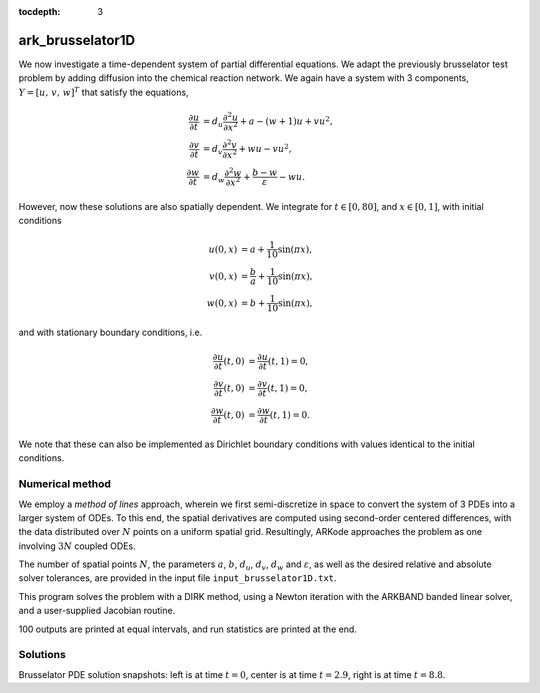 ..
   Programmer(s): Daniel R. Reynolds @ SMU
   ----------------------------------------------------------------
   Copyright (c) 2013, Southern Methodist University.
   All rights reserved.
   For details, see the LICENSE file.
   ----------------------------------------------------------------

:tocdepth: 3


.. _ark_brusselator1D:

ark_brusselator1D
============================================

We now investigate a time-dependent system of partial differential
equations.  We adapt the previously brusselator test problem by adding
diffusion into the chemical reaction network.  We again have a system
with 3 components, :math:`Y = [u,\, v,\, w]^T` that satisfy the equations,

.. math::

   \frac{\partial u}{\partial t} &= d_u \frac{\partial^2 u}{\partial
      x^2} + a - (w+1) u + v u^2, \\
   \frac{\partial v}{\partial t} &= d_v \frac{\partial^2 v}{\partial
      x^2} + w u - v u^2, \\
   \frac{\partial w}{\partial t} &= d_w \frac{\partial^2 w}{\partial
      x^2} + \frac{b-w}{\varepsilon} - w u.

However, now these solutions are also spatially dependent.  We
integrate for :math:`t \in [0, 80]`, and :math:`x \in [0, 1]`, with
initial conditions 

.. math::

   u(0,x) &=  a + \frac{1}{10} \sin(\pi x),\\
   v(0,x) &= \frac{b}{a} + \frac{1}{10}\sin(\pi x),\\
   w(0,x) &=  b + \frac{1}{10}\sin(\pi x),

and with stationary boundary conditions, i.e. 

.. math::

   \frac{\partial u}{\partial t}(t,0) &= \frac{\partial u}{\partial t}(t,1) = 0,\\
   \frac{\partial v}{\partial t}(t,0) &= \frac{\partial v}{\partial t}(t,1) = 0,\\
   \frac{\partial w}{\partial t}(t,0) &= \frac{\partial w}{\partial t}(t,1) = 0.

We note that these can also be implemented as Dirichlet boundary
conditions with values identical to the initial conditions. 



Numerical method
----------------

We employ a *method of lines* approach, wherein we first
semi-discretize in space to convert the system of 3 PDEs into a larger
system of ODEs.  To this end, the spatial derivatives are computed
using second-order centered differences, with the data distributed
over :math:`N` points on a uniform spatial grid.  Resultingly, ARKode
approaches the problem as one involving :math:`3N` coupled ODEs.

The number of spatial points :math:`N`, the parameters :math:`a`,
:math:`b`, :math:`d_u`, :math:`d_v`, :math:`d_w` and
:math:`\varepsilon`, as well as the desired relative and absolute
solver tolerances, are provided in the input file ``input_brusselator1D.txt``.
 
This program solves the problem with a DIRK method, using a Newton
iteration with the ARKBAND banded linear solver, and a user-supplied
Jacobian routine. 

100 outputs are printed at equal intervals, and run statistics 
are printed at the end.


..
   Routines
   --------

   We reproduce the relevant aspects of the ``main()`` routine and
   auxiliary functions here for explanatory purposes (see the in-line
   comments for details; error-checking has been removed for brevity).




   Include files and function prototypes
   ^^^^^^^^^^^^^^^^^^^^^^^^^^^^^^^^^^^^^^^^

   .. code-block:: c

      /* Header files */
      #include <stdio.h>
      #include <stdlib.h>
      #include <math.h>
      #include <arkode/arkode.h>            /* prototypes for ARKode fcts., consts. */
      #include <nvector/nvector_serial.h>   /* serial N_Vector types, fcts., macros */
      #include <arkode/arkode_band.h>       /* prototype for ARKBand solver */
      #include <sundials/sundials_band.h>   /* defs. of DlsMat and BAND_ELEM */
      #include <sundials/sundials_types.h>  /* def. of type 'realtype' */

      /* accessor macros between (x,v) location and 1D NVector array */
      #define IDX(x,v) (3*(x)+v)

      /* user data structure */
      typedef struct {  
	long int N;    /* number of intervals     */
	realtype dx;   /* mesh spacing            */
	realtype a;    /* constant forcing on u   */
	realtype b;    /* steady-state value of w */
	realtype du;   /* diffusion coeff for u   */
	realtype dv;   /* diffusion coeff for v   */
	realtype dw;   /* diffusion coeff for w   */
	realtype ep;   /* stiffness parameter     */
      } *UserData;

      /* User-supplied Functions Called by the Solver */
      static int f(realtype t, N_Vector y, N_Vector ydot, void *user_data);
      static int Jac(long int N, long int mu, long int ml,
		     realtype t, N_Vector y, N_Vector fy, 
		     DlsMat J, void *user_data,
		     N_Vector tmp1, N_Vector tmp2, N_Vector tmp3);

      /* Private functions  */
      static int LaplaceMatrix(realtype c, DlsMat Jac, UserData udata);
      static int ReactionJac(realtype c, N_Vector y, DlsMat Jac, UserData udata);



   main()
   ^^^^^^^^^^^^^

   .. code-block:: c

      int main()
      {
	/* general problem parameters */
	realtype T0 = RCONST(0.0);    /* initial time */
	realtype Tf = RCONST(10.0);   /* final time */
	int Nt = 100;                 /* total number of output times */
	int Nvar = 3;                 /* number of solution fields */
	UserData udata = NULL;
	realtype *data;
	long int N, NEQ, i;

	/* general problem variables */
	int flag;                     /* reusable error-checking flag */
	N_Vector y = NULL;            /* empty vector for storing solution */
	N_Vector umask = NULL;        /* empty mask vectors for viewing solution components */
	N_Vector vmask = NULL;
	N_Vector wmask = NULL;
	void *arkode_mem = NULL;      /* empty ARKode memory structure */

	/* read problem parameter and tolerances from input file:
	   N - number of spatial discretization points
	   a - constant forcing on u
	   b - steady-state value of w
	   du - diffusion coefficient for u
	   dv - diffusion coefficient for v
	   dw - diffusion coefficient for w
	   ep - stiffness parameter
	   reltol - desired relative tolerance
	   abstol - desired absolute tolerance */
	double a, b, du, dv, dw, ep, reltol, abstol;
	FILE *FID;
	FID=fopen("input_brusselator1D.txt","r");
	fscanf(FID,"  N = %li\n", &N);
	fscanf(FID,"  a = %lf\n", &a);
	fscanf(FID,"  b = %lf\n", &b);
	fscanf(FID,"  du = %lf\n", &du);
	fscanf(FID,"  dv = %lf\n", &dv);
	fscanf(FID,"  dw = %lf\n", &dw);
	fscanf(FID,"  ep = %lf\n", &ep);
	fscanf(FID,"  reltol = %lf\n", &reltol);
	fscanf(FID,"  abstol = %lf\n", &abstol);
	fclose(FID);

	/* allocate udata structure */
	udata = (UserData) malloc(sizeof(*udata));

	/* store the inputs in the UserData structure */
	udata->N  = N;
	udata->a  = a;
	udata->b  = b;
	udata->du = du;
	udata->dv = dv;
	udata->dw = dw;
	udata->ep = ep;

	/* set total allocated vector length */
	NEQ = Nvar*udata->N;

	/* Initial problem output */
	printf("\n1D Brusselator PDE test problem:\n");
	printf("    N = %li,  NEQ = %li\n", udata->N, NEQ);
	printf("    problem parameters:  a = %g,  b = %g,  ep = %g\n",
	    udata->a, udata->b, udata->ep);
	printf("    diffusion coefficients:  du = %g,  dv = %g,  dw = %g\n", 
	    udata->du, udata->dv, udata->dw);
	printf("    reltol = %.1e,  abstol = %.1e\n\n", reltol, abstol);

	/* Initialize data structures */
	y = N_VNew_Serial(NEQ);           /* Create serial vector for solution */
	udata->dx = RCONST(1.0)/(N-1);    /* set spatial mesh spacing */
	data = N_VGetArrayPointer(y);     /* Access data array for new NVector y */
	umask = N_VNew_Serial(NEQ);       /* Create serial vector masks */
	vmask = N_VNew_Serial(NEQ);
	wmask = N_VNew_Serial(NEQ);

	/* Set initial conditions into y */
	realtype pi = RCONST(4.0)*atan(RCONST(1.0));
	for (i=0; i<N; i++) {
	  data[IDX(i,0)] =  a  + RCONST(0.1)*sin(pi*i*udata->dx);  /* u */
	  data[IDX(i,1)] = b/a + RCONST(0.1)*sin(pi*i*udata->dx);  /* v */
	  data[IDX(i,2)] =  b  + RCONST(0.1)*sin(pi*i*udata->dx);  /* w */
	}

	/* Set mask array values for each solution component */
	N_VConst(0.0, umask);
	data = N_VGetArrayPointer(umask);
	for (i=0; i<N; i++)  data[IDX(i,0)] = RCONST(1.0);

	N_VConst(0.0, vmask);
	data = N_VGetArrayPointer(vmask);
	for (i=0; i<N; i++)  data[IDX(i,1)] = RCONST(1.0);

	N_VConst(0.0, wmask);
	data = N_VGetArrayPointer(wmask);
	for (i=0; i<N; i++)  data[IDX(i,2)] = RCONST(1.0);

	/* Create the solver memory */
	arkode_mem = ARKodeCreate();

	/* Call ARKodeInit to initialize the integrator memory and specify the
	   hand-side side function in y'=f(t,y), the inital time T0, and
	   the initial dependent variable vector y.  Note: since this
	   problem is fully implicit, we set f_E to NULL and f_I to f. */
	ARKodeInit(arkode_mem, NULL, f, T0, y);

	/* Set routines */
	ARKodeSetUserData(arkode_mem, (void *) udata);     /* Pass udata to user functions */
	ARKodeSStolerances(arkode_mem, reltol, abstol);    /* Specify tolerances */

	/* Linear solver specification */
	ARKBand(arkode_mem, NEQ, 4, 4);          /* Specify the band linear solver */
	ARKDlsSetBandJacFn(arkode_mem, Jac);     /* Set the Jacobian routine */

	/* output spatial mesh to disk */
	FID=fopen("bruss_mesh.txt","w");
	for (i=0; i<N; i++)  fprintf(FID,"  %.16e\n", udata->dx*i);
	fclose(FID);

	/* Open output streams for results, access data array */
	FILE *UFID=fopen("bruss_u.txt","w");
	FILE *VFID=fopen("bruss_v.txt","w");
	FILE *WFID=fopen("bruss_w.txt","w");
	data = N_VGetArrayPointer(y);

	/* output initial condition to disk */
	for (i=0; i<N; i++)  fprintf(UFID," %.16e", data[IDX(i,0)]);
	for (i=0; i<N; i++)  fprintf(VFID," %.16e", data[IDX(i,1)]);
	for (i=0; i<N; i++)  fprintf(WFID," %.16e", data[IDX(i,2)]);
	fprintf(UFID,"\n");
	fprintf(VFID,"\n");
	fprintf(WFID,"\n");

	/* Main time-stepping loop: calls ARKode to perform the integration, then 
	   prints results.  Stops when the final time has been reached */
	realtype t = T0;
	realtype dTout = (Tf-T0)/Nt;
	realtype tout = T0+dTout;
	realtype u, v, w;
	printf("        t      ||u||_rms   ||v||_rms   ||w||_rms\n");
	printf("   ----------------------------------------------\n");
	int iout;
	for (iout=0; iout<Nt; iout++) {

	  flag = ARKode(arkode_mem, tout, y, &t, ARK_NORMAL);    /* call integrator */
	  u = N_VWL2Norm(y,umask);                               /* access/print solution statistics */
	  u = sqrt(u*u/N);
	  v = N_VWL2Norm(y,vmask);
	  v = sqrt(v*v/N);
	  w = N_VWL2Norm(y,wmask);
	  w = sqrt(w*w/N);
	  printf("  %10.6f  %10.6f  %10.6f  %10.6f\n", t, u, v, w);
	  if (flag >= 0) {                                       /* successful solve: update output time */
	    tout += dTout;
	    tout = (tout > Tf) ? Tf : tout;
	  } else {                                               /* unsuccessful solve: break */
	    fprintf(stderr,"Solver failure, stopping integration\n");
	    break;
	  }

	  /* output results to disk */
	  for (i=0; i<N; i++)  fprintf(UFID," %.16e", data[IDX(i,0)]);
	  for (i=0; i<N; i++)  fprintf(VFID," %.16e", data[IDX(i,1)]);
	  for (i=0; i<N; i++)  fprintf(WFID," %.16e", data[IDX(i,2)]);
	  fprintf(UFID,"\n");
	  fprintf(VFID,"\n");
	  fprintf(WFID,"\n");
	}
	printf("   ----------------------------------------------\n");
	fclose(UFID);
	fclose(VFID);
	fclose(WFID);

	/* Print some final statistics */
	long int nst, nst_a, nfe, nfi, nsetups, nje, nfeLS, nni, ncfn, netf;
	ARKodeGetNumSteps(arkode_mem, &nst);
	ARKodeGetNumStepAttempts(arkode_mem, &nst_a);
	ARKodeGetNumRhsEvals(arkode_mem, &nfe, &nfi);
	ARKodeGetNumLinSolvSetups(arkode_mem, &nsetups);
	ARKodeGetNumErrTestFails(arkode_mem, &netf);
	ARKodeGetNumNonlinSolvIters(arkode_mem, &nni);
	ARKodeGetNumNonlinSolvConvFails(arkode_mem, &ncfn);
	ARKDlsGetNumJacEvals(arkode_mem, &nje);
	ARKDlsGetNumRhsEvals(arkode_mem, &nfeLS);

	printf("\nFinal Solver Statistics:\n");
	printf("   Internal solver steps = %li (attempted = %li)\n", nst, nst_a);
	printf("   Total RHS evals:  Fe = %li,  Fi = %li\n", nfe, nfi);
	printf("   Total linear solver setups = %li\n", nsetups);
	printf("   Total RHS evals for setting up the linear system = %li\n", nfeLS);
	printf("   Total number of Jacobian evaluations = %li\n", nje);
	printf("   Total number of Newton iterations = %li\n", nni);
	printf("   Total number of linear solver convergence failures = %li\n", ncfn);
	printf("   Total number of error test failures = %li\n\n", netf);

	/* Clean up and return with successful completion */   
	N_VDestroy_Serial(y);         /* Free vectors */
	N_VDestroy_Serial(umask);
	N_VDestroy_Serial(vmask);
	N_VDestroy_Serial(wmask);
	free(udata);                  /* Free user data */
	ARKodeFree(&arkode_mem);      /* Free integrator memory */
	return 0;
      }




   f()
   ^^^^^^^^^^^^^

   .. code-block:: c

      /* f routine to compute the ODE RHS function f(t,y). */
      static int f(realtype t, N_Vector y, N_Vector ydot, void *user_data)
      {
	N_VConst(0.0, ydot);                        /* initialize ydot to zero */
	UserData udata = (UserData) user_data;      /* access problem data */
	long int N  = udata->N;                     /* set variable shortcuts */
	realtype a  = udata->a;
	realtype b  = udata->b;
	realtype ep = udata->ep;
	realtype du = udata->du;
	realtype dv = udata->dv;
	realtype dw = udata->dw;
	realtype dx = udata->dx;
	realtype *Ydata = N_VGetArrayPointer(y);     /* access data arrays */
	realtype *dYdata = N_VGetArrayPointer(ydot);

	/* iterate over domain, computing all equations */
	realtype uconst = du/dx/dx;
	realtype vconst = dv/dx/dx;
	realtype wconst = dw/dx/dx;
	realtype u, ul, ur, v, vl, vr, w, wl, wr;
	long int i;
	for (i=1; i<N-1; i++) {
	  /* set shortcuts */
	  u = Ydata[IDX(i,0)];  ul = Ydata[IDX(i-1,0)];  ur = Ydata[IDX(i+1,0)];
	  v = Ydata[IDX(i,1)];  vl = Ydata[IDX(i-1,1)];  vr = Ydata[IDX(i+1,1)];
	  w = Ydata[IDX(i,2)];  wl = Ydata[IDX(i-1,2)];  wr = Ydata[IDX(i+1,2)];

	  /* Fill in ODE RHS for u */
	  dYdata[IDX(i,0)] = (ul - RCONST(2.0)*u + ur)*uconst + a - (w+RCONST(1.0))*u + v*u*u;

	  /* Fill in ODE RHS for v */
	  dYdata[IDX(i,1)] = (vl - RCONST(2.0)*v + vr)*vconst + w*u - v*u*u;

	  /* Fill in ODE RHS for w */
	  dYdata[IDX(i,2)] = (wl - RCONST(2.0)*w + wr)*wconst + (b-w)/ep - w*u;
	}

	/* enforce stationary boundaries */
	dYdata[IDX(0,0)]   = dYdata[IDX(0,1)]   = dYdata[IDX(0,2)]   = 0.0;
	dYdata[IDX(N-1,0)] = dYdata[IDX(N-1,1)] = dYdata[IDX(N-1,2)] = 0.0;

	return 0;     /* Return with success */
      }




   Jac()
   ^^^^^^^^^^^^^

   .. code-block:: c

      /* Jacobian routine to compute J(t,y) = df/dy. */
      static int Jac(long int M, long int mu, long int ml, realtype t, 
		     N_Vector y, N_Vector fy, DlsMat J, void *user_data,
		     N_Vector tmp1, N_Vector tmp2, N_Vector tmp3)
      {
	SetToZero(J);                              /* Initialize Jacobian to zero */
	UserData udata = (UserData) user_data;     /* access problem data */

	/* Fill in the Laplace matrix */
	LaplaceMatrix(RCONST(1.0), J, udata);

	/* Add in the Jacobian of the reaction terms matrix */
	ReactionJac(RCONST(1.0), y, J, udata);

	return 0;                                  /* Return with success */
      }




   Private helper functions
   ^^^^^^^^^^^^^^^^^^^^^^^^^^^

   .. code-block:: c

      /* Routine to compute the stiffness matrix from (L*y), scaled by the factor c.
	 We add the result into Jac and do not erase what was already there */
      static int LaplaceMatrix(realtype c, DlsMat Jac, UserData udata)
      {
	long int i;                /* set shortcuts */
	long int N = udata->N;
	realtype dx = udata->dx;

	/* iterate over intervals, filling in Jacobian of (L*y) */
	for (i=1; i<N-1; i++) {
	  BAND_ELEM(Jac,IDX(i,0),IDX(i-1,0)) += c*udata->du/dx/dx;
	  BAND_ELEM(Jac,IDX(i,1),IDX(i-1,1)) += c*udata->dv/dx/dx;
	  BAND_ELEM(Jac,IDX(i,2),IDX(i-1,2)) += c*udata->dw/dx/dx;
	  BAND_ELEM(Jac,IDX(i,0),IDX(i,0)) += -c*RCONST(2.0)*udata->du/dx/dx;
	  BAND_ELEM(Jac,IDX(i,1),IDX(i,1)) += -c*RCONST(2.0)*udata->dv/dx/dx;
	  BAND_ELEM(Jac,IDX(i,2),IDX(i,2)) += -c*RCONST(2.0)*udata->dw/dx/dx;
	  BAND_ELEM(Jac,IDX(i,0),IDX(i+1,0)) += c*udata->du/dx/dx;
	  BAND_ELEM(Jac,IDX(i,1),IDX(i+1,1)) += c*udata->dv/dx/dx;
	  BAND_ELEM(Jac,IDX(i,2),IDX(i+1,2)) += c*udata->dw/dx/dx;
	}

	return 0;                  /* Return with success */
      }

      /* Routine to compute the Jacobian matrix from R(y), scaled by the factor c.
	 We add the result into Jac and do not erase what was already there */
      static int ReactionJac(realtype c, N_Vector y, DlsMat Jac, UserData udata)
      {
	long int N  = udata->N;                      /* set shortcuts */
	long int i;
	realtype u, v, w;
	realtype ep = udata->ep;
	realtype *Ydata = N_VGetArrayPointer(y);     /* access solution array */

	/* iterate over nodes, filling in Jacobian of reaction terms */
	for (i=1; i<N-1; i++) {

	  u = Ydata[IDX(i,0)];                       /* set nodal value shortcuts */
	  v = Ydata[IDX(i,1)];
	  w = Ydata[IDX(i,2)];

	  /* all vars wrt u */
	  BAND_ELEM(Jac,IDX(i,0),IDX(i,0)) += c*(RCONST(2.0)*u*v-(w+RCONST(1.0)));
	  BAND_ELEM(Jac,IDX(i,1),IDX(i,0)) += c*(w - RCONST(2.0)*u*v);
	  BAND_ELEM(Jac,IDX(i,2),IDX(i,0)) += c*(-w);

	  /* all vars wrt v */
	  BAND_ELEM(Jac,IDX(i,0),IDX(i,1)) += c*(u*u);
	  BAND_ELEM(Jac,IDX(i,1),IDX(i,1)) += c*(-u*u);

	  /* all vars wrt w */
	  BAND_ELEM(Jac,IDX(i,0),IDX(i,2)) += c*(-u);
	  BAND_ELEM(Jac,IDX(i,1),IDX(i,2)) += c*(u);
	  BAND_ELEM(Jac,IDX(i,2),IDX(i,2)) += c*(-RCONST(1.0)/ep - u);

	}

	return 0;                                   /* Return with success */
      }




Solutions
---------

.. image:: figs/plot-ark_brusselator1D_1.png
   :width: 30 %
.. image:: figs/plot-ark_brusselator1D_2.png
   :width: 30 %
.. image:: figs/plot-ark_brusselator1D_3.png
   :width: 30 %

Brusselator PDE solution snapshots: left is at time :math:`t=0`,
center is at time :math:`t=2.9`, right is at time :math:`t=8.8`.
